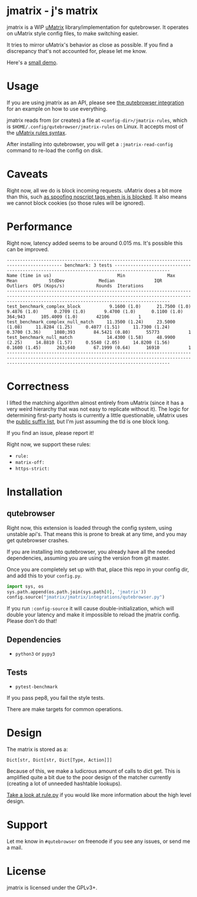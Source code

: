 
* jmatrix - j's matrix

jmatrix is a WIP [[https://github.com/gorhill/uMatrix][uMatrix]] library/implementation for qutebrowser. It operates on
uMatrix style config files, to make switching easier.

It tries to mirror uMatrix's behavior as close as possible. If you find a
discrepancy that's not accounted for, please let me know.

Here's a [[https://www.youtube.com/watch?v=UPxq8zkHXrg][small demo]].

* Usage

If you are using jmatrix as an API, please see [[file:jmatrix/integrations/qutebrowser.py::def%20_jmatrix_intercept_request(info:%20interceptor.Request)%20->%20None:][the qutebrowser integration]] for
an example on how to use everything.

jmatrix reads from (or creates) a file at ~<config-dir>/jmatrix-rules~, which is
~$HOME/.config/qutebrowser/jmatrix-rules~ on Linux. It accepts most of the [[https://github.com/gorhill/uMatrix/wiki/Rules-syntax][uMatrix
rules syntax]].

After installing into qutebrowser, you will get a ~:jmatrix-read-config~ command
to re-load the config on disk.

* Caveats

Right now, all we do is block incoming requests. uMatrix does a bit more than
this, such [[https://github.com/gorhill/uMatrix/issues/319][as spoofing noscript tags when js is blocked]]. It also means we cannot
block cookies (so those rules will be ignored).

* Performance

Right now, latency added seems to be around 0.015 ms. It's possible this can be improved.

#+begin_example
------------------------------------------------------------------------------------------- benchmark: 3 tests -------------------------------------------------------------------------------------------
Name (time in us)                         Min                Max               Mean            StdDev             Median               IQR            Outliers  OPS (Kops/s)            Rounds  Iterations
----------------------------------------------------------------------------------------------------------------------------------------------------------------------------------------------------------
test_benchmark_complex_block           9.1600 (1.0)      21.7500 (1.0)       9.4876 (1.0)      0.2709 (1.0)       9.4700 (1.0)      0.1100 (1.0)       364;943      105.4009 (1.0)       42106           1
test_benchmark_complex_null_match     11.3500 (1.24)     23.5000 (1.08)     11.8284 (1.25)     0.4077 (1.51)     11.7300 (1.24)     0.3700 (3.36)     1080;393       84.5421 (0.80)      55773           1
test_benchmark_null_match             14.4300 (1.58)     48.9900 (2.25)     14.8810 (1.57)     0.5540 (2.05)     14.8200 (1.56)     0.1600 (1.45)      263;640       67.1999 (0.64)      16910           1
----------------------------------------------------------------------------------------------------------------------------------------------------------------------------------------------------------
#+end_example

* Correctness

I lifted the matching algorithm almost entirely from uMatrix (since it has a very
weird hierarchy that was not easy to replicate without it). The logic for
determining first-party hosts is currently a little questionable, uMatrix uses
the [[https://github.com/gorhill/publicsuffixlist.js][public suffix list]], but I'm just assuming the tld is one block long.

If you find an issue, please report it!

Right now, we support these rules:

- ~rule:~
- ~matrix-off:~
- ~https-strict:~

* Installation
** qutebrowser
Right now, this extension is loaded through the config system, using
unstable api's. That means this is prone to break at any time, and you may
get qutebrowser crashes.

If you are installing into qutebrowser, you already have all the needed
dependencies, assuming you are using the version from git master.

Once you are completely set up with that, place this repo in your config dir,
and add this to your ~config.py~.

#+begin_src python
  import sys, os
  sys.path.append(os.path.join(sys.path[0], 'jmatrix'))
  config.source("jmatrix/jmatrix/integrations/qutebrowser.py")
#+end_src

If you run ~:config-source~ it will cause double-initialization, which will
double your latency and make it impossible to reload the jmatrix config. Please
don't do that!

** Dependencies
- ~python3~ or ~pypy3~
** Tests
- ~pytest-benchmark~

If you pass pep8, you fail the style tests.

There are make targets for common operations.

* Design

The matrix is stored as a:

#+begin_example
Dict[str, Dict[str, Dict[Type, Action]]]
#+end_example

Because of this, we make a ludicrous amount of calls to dict get. This is
amplified quite a bit due to the poor design of the matcher currently (creating
a lot of unneeded hashtable lookups).

[[file:jmatrix/rule.py::class%20Action(enum.Enum):][Take a look at rule.py]] if you would like more information about the high level
design.

* Support

Let me know in ~#qutebrowser~ on freenode if you see any issues, or send me a mail.

* License
jmatrix is licensed under the GPLv3+.
